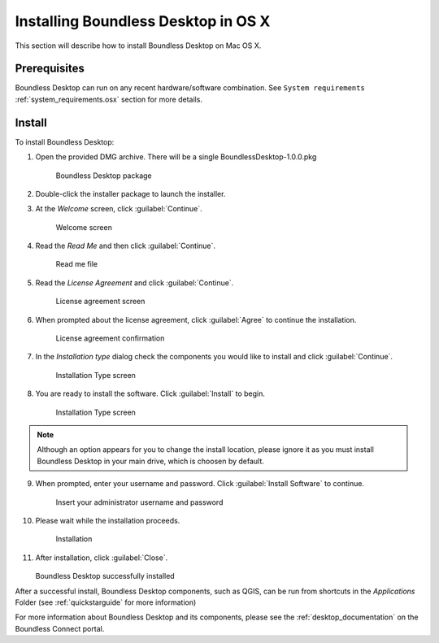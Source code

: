 .. _install.osx:

Installing Boundless Desktop in OS X
====================================

This section will describe how to install Boundless Desktop on Mac OS X.

Prerequisites
-------------

Boundless Desktop can run on any recent hardware/software combination. See ``System requirements`` :ref:`system_requirements.osx` section for more details.

Install
-------

To install Boundless Desktop:

1. Open the provided DMG archive. There will be a single BoundlessDesktop-1.0.0.pkg

   .. figure:: img/install_osx_Boundless_Desktop_package.png

      Boundless Desktop package

2. Double-click the installer package to launch the installer.

3. At the `Welcome` screen, click :guilabel:`Continue`.

   .. figure:: img/install_osx_welcome_screen.png

      Welcome screen

4. Read the `Read Me` and then click :guilabel:`Continue`.

   .. figure:: img/install_osx_read_me.png

      Read me file

5. Read the `License Agreement` and click :guilabel:`Continue`.

   .. figure:: img/install_osx_license_agreement.png

      License agreement screen

6. When prompted about the license agreement, click :guilabel:`Agree` to continue the installation.

   .. figure:: img/install_osx_Agree_to_license_terms.png
   
      License agreement confirmation

7. In the `Installation type` dialog check the components you would like to install and click :guilabel:`Continue`. 

   .. figure:: img/install_osx_install_components.png
   
      Installation Type screen

8. You are ready to install the software. Click :guilabel:`Install` to begin.

   .. figure:: img/install_osx_install_location.png
   
      Installation Type screen

.. note::

   Although an option appears for you to change the install location, please ignore it as you must install Boundless Desktop in your main drive, which is choosen by default.

9. When prompted, enter your username and password. Click :guilabel:`Install Software` to continue.

   .. figure:: img/install_osx_type_your_password.png
   
      Insert your administrator username and password

10. Please wait while the installation proceeds.

    .. figure:: img/install_osx_installing.png

      Installation
      
11. After installation, click :guilabel:`Close`.

    .. figure:: img/install_osx_install_complete.png

    Boundless Desktop successfully installed

After a successful install, Boundless Desktop components, such as QGIS, can be run from shortcuts in the `Applications` Folder (see :ref:`quickstarguide` for more information)

For more information about Boundless Desktop and its components, please see the :ref:`desktop_documentation` on the Boundless Connect portal.
